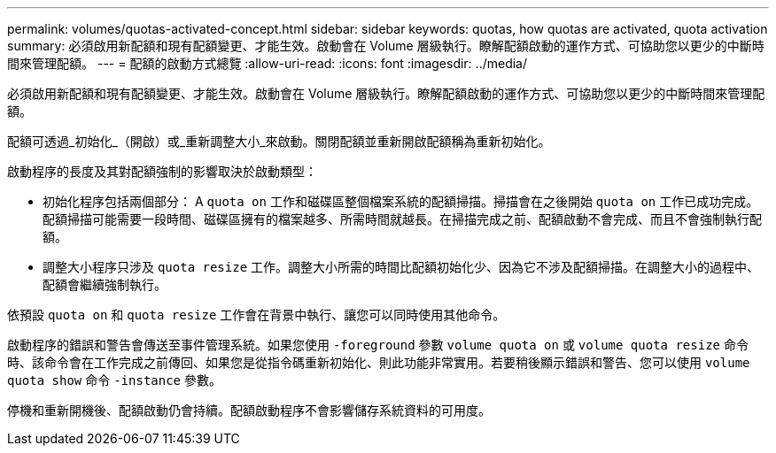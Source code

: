 ---
permalink: volumes/quotas-activated-concept.html 
sidebar: sidebar 
keywords: quotas, how quotas are activated, quota activation 
summary: 必須啟用新配額和現有配額變更、才能生效。啟動會在 Volume 層級執行。瞭解配額啟動的運作方式、可協助您以更少的中斷時間來管理配額。 
---
= 配額的啟動方式總覽
:allow-uri-read: 
:icons: font
:imagesdir: ../media/


[role="lead"]
必須啟用新配額和現有配額變更、才能生效。啟動會在 Volume 層級執行。瞭解配額啟動的運作方式、可協助您以更少的中斷時間來管理配額。

配額可透過_初始化_（開啟）或_重新調整大小_來啟動。關閉配額並重新開啟配額稱為重新初始化。

啟動程序的長度及其對配額強制的影響取決於啟動類型：

* 初始化程序包括兩個部分： A `quota on` 工作和磁碟區整個檔案系統的配額掃描。掃描會在之後開始 `quota on` 工作已成功完成。配額掃描可能需要一段時間、磁碟區擁有的檔案越多、所需時間就越長。在掃描完成之前、配額啟動不會完成、而且不會強制執行配額。
* 調整大小程序只涉及 `quota resize` 工作。調整大小所需的時間比配額初始化少、因為它不涉及配額掃描。在調整大小的過程中、配額會繼續強制執行。


依預設 `quota on` 和 `quota resize` 工作會在背景中執行、讓您可以同時使用其他命令。

啟動程序的錯誤和警告會傳送至事件管理系統。如果您使用 `-foreground` 參數 `volume quota on` 或 `volume quota resize` 命令時、該命令會在工作完成之前傳回、如果您是從指令碼重新初始化、則此功能非常實用。若要稍後顯示錯誤和警告、您可以使用 `volume quota show` 命令 `-instance` 參數。

停機和重新開機後、配額啟動仍會持續。配額啟動程序不會影響儲存系統資料的可用度。
